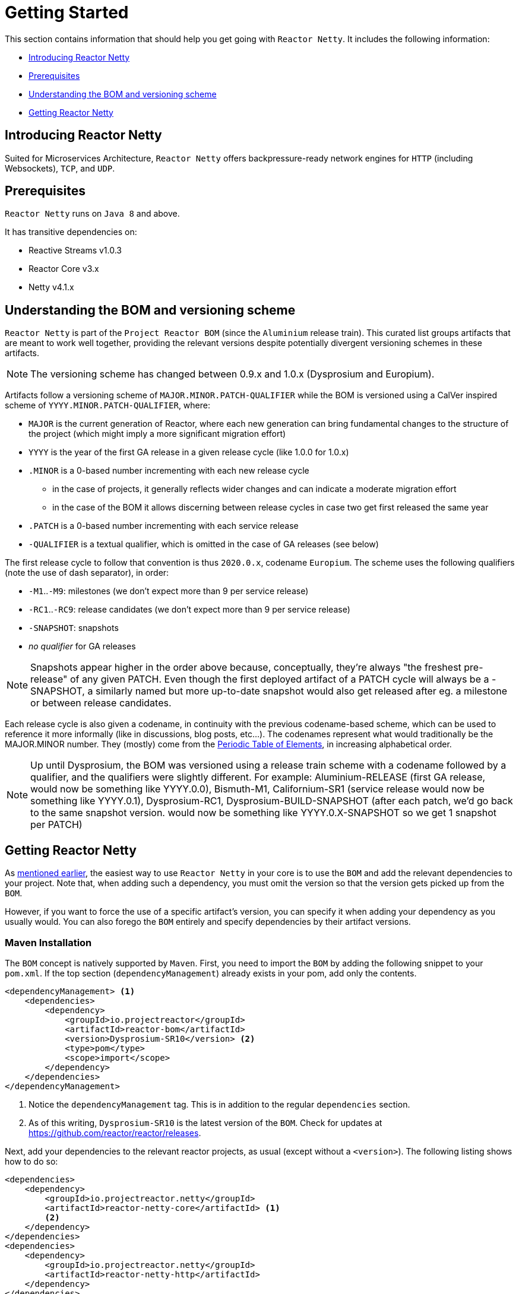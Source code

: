 [[getting-started]]
= Getting Started

This section contains information that should help you get going with `Reactor Netty`. It
includes the following information:

* <<getting-started-introducing-reactor-netty>>
* <<prerequisites>>
* <<getting-started-understanding-bom>>
* <<getting>>

[[getting-started-introducing-reactor-netty]]
== Introducing Reactor Netty

Suited for Microservices Architecture, `Reactor Netty` offers
backpressure-ready network engines for `HTTP` (including Websockets), `TCP`, and `UDP`.

[[prerequisites]]
== Prerequisites

`Reactor Netty` runs on `Java 8` and above.

It has transitive dependencies on:

* Reactive Streams v1.0.3
* Reactor Core v3.x
* Netty v4.1.x

[[getting-started-understanding-bom]]
== Understanding the BOM and versioning scheme

`Reactor Netty` is part of the `Project Reactor BOM` (since the `Aluminium` release train).
This curated list groups artifacts that are meant to work well together, providing
the relevant versions despite potentially divergent versioning schemes in these artifacts.

NOTE: The versioning scheme has changed between 0.9.x and 1.0.x (Dysprosium and Europium).

Artifacts follow a versioning scheme of `MAJOR.MINOR.PATCH-QUALIFIER` while the BOM is versioned using a CalVer inspired scheme of `YYYY.MINOR.PATCH-QUALIFIER`, where:

 * `MAJOR` is the current generation of Reactor, where each new generation can bring fundamental changes to the structure of the project (which might imply a more significant migration effort)
 * `YYYY` is the year of the first GA release in a given release cycle (like 1.0.0 for 1.0.x)
 * `.MINOR` is a 0-based number incrementing with each new release cycle
 ** in the case of projects, it generally reflects wider changes and can indicate a moderate migration effort
 ** in the case of the BOM it allows discerning between release cycles in case two get first released the same year
 * `.PATCH` is a 0-based number incrementing with each service release
 * `-QUALIFIER` is a textual qualifier, which is omitted in the case of GA releases (see below)

The first release cycle to follow that convention is thus `2020.0.x`, codename `Europium`.
The scheme uses the following qualifiers (note the use of dash separator), in order:

 * `-M1`..`-M9`: milestones (we don't expect more than 9 per service release)
 * `-RC1`..`-RC9`: release candidates (we don't expect more than 9 per service release)
 * `-SNAPSHOT`: snapshots
 * _no qualifier_ for GA releases

NOTE: Snapshots appear higher in the order above because, conceptually, they're always "the freshest pre-release" of any given PATCH.
Even though the first deployed artifact of a PATCH cycle will always be a -SNAPSHOT, a similarly named but more up-to-date snapshot
would also get released after eg. a milestone or between release candidates.

Each release cycle is also given a codename, in continuity with the previous codename-based
scheme, which can be used to reference it more informally (like in discussions, blog posts, etc...).
The codenames represent what would traditionally be the MAJOR.MINOR number. They (mostly)
come from the https://en.wikipedia.org/wiki/Periodic_table#Overview[Periodic Table of
Elements], in increasing alphabetical order.

NOTE: Up until Dysprosium, the BOM was versioned using a release train scheme with a codename followed by a qualifier, and the qualifiers were slightly different.
For example: Aluminium-RELEASE (first GA release, would now be something like YYYY.0.0), Bismuth-M1, Californium-SR1 (service release
would now be something like YYYY.0.1), Dysprosium-RC1, Dysprosium-BUILD-SNAPSHOT (after each patch, we'd go back to the same snapshot version. would now be something
like YYYY.0.X-SNAPSHOT so we get 1 snapshot per PATCH)

[[getting]]
== Getting Reactor Netty

As <<getting-started-understanding-bom,mentioned earlier>>, the easiest way to use
`Reactor Netty` in your core is to use the `BOM` and
add the relevant dependencies to your project. Note that, when adding such a dependency,
you must omit the version so that the version gets picked up from the `BOM`.

However, if you want to force the use of a specific artifact's version, you can specify
it when adding your dependency as you usually would. You can also forego the `BOM` entirely
and specify dependencies by their artifact versions.

=== Maven Installation

The `BOM` concept is natively supported by `Maven`. First, you need to import the `BOM` by
adding the following snippet to your `pom.xml`. If the top section
(`dependencyManagement`) already exists in your pom, add only the contents.

====
[source,xml]
----
<dependencyManagement> <1>
    <dependencies>
        <dependency>
            <groupId>io.projectreactor</groupId>
            <artifactId>reactor-bom</artifactId>
            <version>Dysprosium-SR10</version> <2>
            <type>pom</type>
            <scope>import</scope>
        </dependency>
    </dependencies>
</dependencyManagement>
----
<1> Notice the `dependencyManagement` tag. This is in addition to the regular
`dependencies` section.
<2> As of this writing, `Dysprosium-SR10` is the latest version of the `BOM`.
Check for updates at https://github.com/reactor/reactor/releases.
====

Next, add your dependencies to the relevant reactor projects, as usual (except without a
`<version>`). The following listing shows how to do so:

====
[source,xml]
----
<dependencies>
    <dependency>
        <groupId>io.projectreactor.netty</groupId>
        <artifactId>reactor-netty-core</artifactId> <1>
        <2>
    </dependency>
</dependencies>
<dependencies>
    <dependency>
        <groupId>io.projectreactor.netty</groupId>
        <artifactId>reactor-netty-http</artifactId>
    </dependency>
</dependencies>
----
<1> Dependency on `Reactor Netty`
<2> No version tag here
====

=== Gradle Installation

The `BOM` concept is supported in Gradle since version 5.
The following listing shows how to import the `BOM` and add a dependency to `Reactor Netty`:

====
[source,groovy]
----
dependencies {
    // import a BOM
    implementation platform('io.projectreactor:reactor-bom:Dysprosium-SR10') <1>

    // define dependencies without versions
    implementation 'io.projectreactor.netty:reactor-netty-core' <2>
    implementation 'io.projectreactor.netty:reactor-netty-http'
}
----
<1> As of this writing, `Dysprosium-SR10` is the latest version of the `BOM`.
Check for updates at https://github.com/reactor/reactor/releases.
<2> There is no third `:` separated section for the version. It is taken from the `BOM`.
====

=== Milestones and Snapshots

Milestones and developer previews are distributed through the `Spring Milestones`
repository rather than `Maven Central`. To add it to your build configuration
file, use the following snippet:

====
.Milestones in Maven
[source,xml]
----
<repositories>
	<repository>
		<id>spring-milestones</id>
		<name>Spring Milestones Repository</name>
		<url>https://repo.spring.io/milestone</url>
	</repository>
</repositories>
----
====

For Gradle, use the following snippet:

====
.Milestones in Gradle
[source,groovy]
----
repositories {
  maven { url 'https://repo.spring.io/milestone' }
  mavenCentral()
}
----
====

Similarly, snapshots are also available in a separate dedicated repository
(for both Maven and Gradle):

====
.-SNAPSHOTs in Maven
[source,xml]
----
<repositories>
	<repository>
		<id>spring-snapshots</id>
		<name>Spring Snapshot Repository</name>
		<url>https://repo.spring.io/snapshot</url>
	</repository>
</repositories>
----

.-SNAPSHOTs in Gradle
[source,groovy]
----
repositories {
  maven { url 'https://repo.spring.io/snapshot' }
  mavenCentral()
}
----
====

